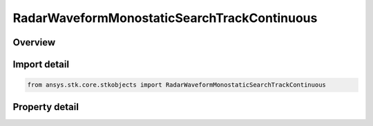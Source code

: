 RadarWaveformMonostaticSearchTrackContinuous
============================================

.. py:class:: ansys.stk.core.stkobjects.RadarWaveformMonostaticSearchTrackContinuous

   Bases: :py:class:`~ansys.stk.core.stkobjects.IRadarWaveformSearchTrack`

   Class defining a monostatic continuous waveform.

.. py:currentmodule:: RadarWaveformMonostaticSearchTrackContinuous

Overview
--------

.. tab-set::

    .. tab-item:: Properties
        
        .. list-table::
            :header-rows: 0
            :widths: auto

            * - :py:attr:`~ansys.stk.core.stkobjects.RadarWaveformMonostaticSearchTrackContinuous.analysis_mode_type`
              - Gets or sets the analysis type.
            * - :py:attr:`~ansys.stk.core.stkobjects.RadarWaveformMonostaticSearchTrackContinuous.analysis_mode`
              - Gets the interface for setting analysis parameters.
            * - :py:attr:`~ansys.stk.core.stkobjects.RadarWaveformMonostaticSearchTrackContinuous.probability_of_false_alarm`
              - Gets or sets the probability of false alarm.
            * - :py:attr:`~ansys.stk.core.stkobjects.RadarWaveformMonostaticSearchTrackContinuous.modulator`
              - Gets the interface for setting the modulator parameters.



Import detail
-------------

.. code-block:: python

    from ansys.stk.core.stkobjects import RadarWaveformMonostaticSearchTrackContinuous


Property detail
---------------

.. py:property:: analysis_mode_type
    :canonical: ansys.stk.core.stkobjects.RadarWaveformMonostaticSearchTrackContinuous.analysis_mode_type
    :type: RADAR_CONTINUOUS_WAVE_ANALYSIS_MODE_TYPE

    Gets or sets the analysis type.

.. py:property:: analysis_mode
    :canonical: ansys.stk.core.stkobjects.RadarWaveformMonostaticSearchTrackContinuous.analysis_mode
    :type: IRadarContinuousWaveAnalysisMode

    Gets the interface for setting analysis parameters.

.. py:property:: probability_of_false_alarm
    :canonical: ansys.stk.core.stkobjects.RadarWaveformMonostaticSearchTrackContinuous.probability_of_false_alarm
    :type: float

    Gets or sets the probability of false alarm.

.. py:property:: modulator
    :canonical: ansys.stk.core.stkobjects.RadarWaveformMonostaticSearchTrackContinuous.modulator
    :type: RadarModulator

    Gets the interface for setting the modulator parameters.


